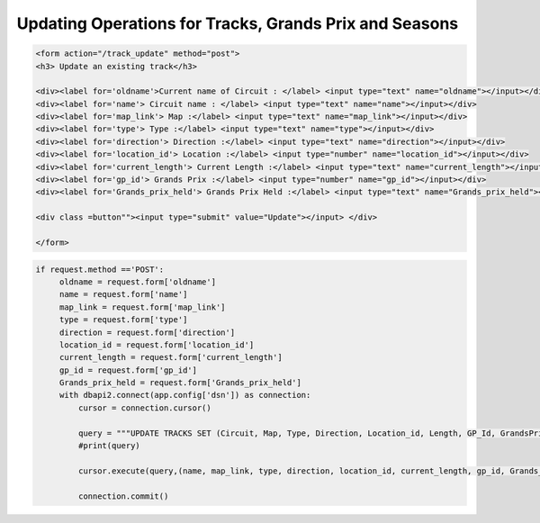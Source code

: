 Updating Operations for Tracks, Grands Prix and Seasons
^^^^^^^^^^^^^^^^^^^^^^^^^^^^^^^^^^^^^^^^^^^^^^^^^^^^^^^




.. code-block:: html

   <form action="/track_update" method="post">
   <h3> Update an existing track</h3>

   <div><label for='oldname'>Current name of Circuit : </label> <input type="text" name="oldname"></input></div>
   <div><label for='name'> Circuit name : </label> <input type="text" name="name"></input></div>
   <div><label for='map_link'> Map :</label> <input type="text" name="map_link"></input></div>
   <div><label for='type'> Type :</label> <input type="text" name="type"></input></div>
   <div><label for='direction'> Direction :</label> <input type="text" name="direction"></input></div>
   <div><label for='location_id'> Location :</label> <input type="number" name="location_id"></input></div>
   <div><label for='current_length'> Current Length :</label> <input type="text" name="current_length"></input></div>
   <div><label for='gp_id'> Grands Prix :</label> <input type="number" name="gp_id"></input></div>
   <div><label for='Grands_prix_held'> Grands Prix Held :</label> <input type="text" name="Grands_prix_held"></input></div>

   <div class =button""><input type="submit" value="Update"></input> </div>

   </form>





.. code-block:: python

   if request.method =='POST':
        oldname = request.form['oldname']
        name = request.form['name']
        map_link = request.form['map_link']
        type = request.form['type']
        direction = request.form['direction']
        location_id = request.form['location_id']
        current_length = request.form['current_length']
        gp_id = request.form['gp_id']
        Grands_prix_held = request.form['Grands_prix_held']
        with dbapi2.connect(app.config['dsn']) as connection:
            cursor = connection.cursor()

            query = """UPDATE TRACKS SET (Circuit, Map, Type, Direction, Location_id, Length, GP_Id, GrandsPrixHeld) = (%s,%s,%s,%s,%s,%s,%s,%s) WHERE Circuit=%s"""
            #print(query)

            cursor.execute(query,(name, map_link, type, direction, location_id, current_length, gp_id, Grands_prix_held, oldname))

            connection.commit()